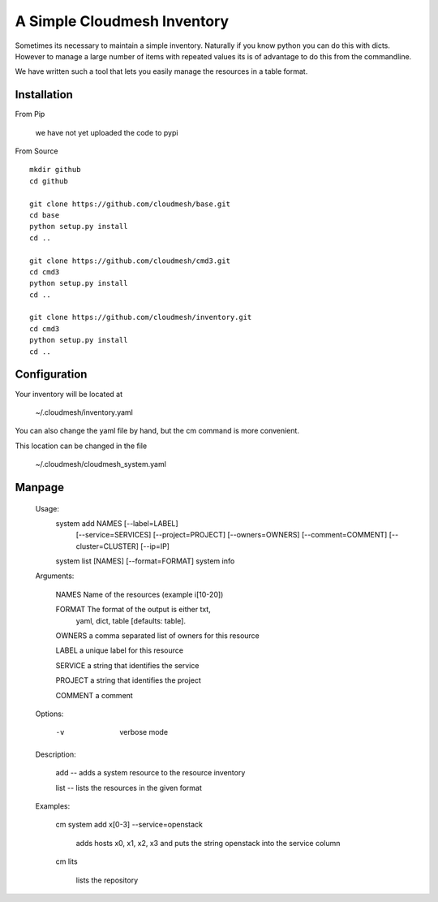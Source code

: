 A Simple Cloudmesh Inventory
===========================


Sometimes its necessary to maintain a simple inventory.
Naturally if you know python you can do this with dicts.
However to manage a large number of items with repeated values
its is of advantage to do this from the commandline.

We have written such a tool that lets you easily manage the
resources in a table format.

Installation
---------------

From Pip

    we have not yet uploaded the code to pypi

From Source

::

    mkdir github
    cd github

    git clone https://github.com/cloudmesh/base.git
    cd base
    python setup.py install
    cd ..

    git clone https://github.com/cloudmesh/cmd3.git
    cd cmd3
    python setup.py install
    cd ..

    git clone https://github.com/cloudmesh/inventory.git
    cd cmd3
    python setup.py install
    cd ..

Configuration
---------------

Your inventory will be located at

    ~/.cloudmesh/inventory.yaml

You can also change the yaml file by hand, but the
cm command is more convenient.

This location can be changed in the file

    ~/.cloudmesh/cloudmesh_system.yaml


Manpage
--------


  Usage:
      system add NAMES [--label=LABEL]
                       [--service=SERVICES]
                       [--project=PROJECT]
                       [--owners=OWNERS]
                       [--comment=COMMENT]
                       [--cluster=CLUSTER]
                       [--ip=IP]
      system list [NAMES] [--format=FORMAT]
      system info

  Arguments:

    NAMES     Name of the resources (example i[10-20])

    FORMAT    The format of the output is either txt,
              yaml, dict, table [defaults: table].

    OWNERS    a comma separated list of owners for this resource

    LABEL     a unique label for this resource

    SERVICE   a string that identifies the service

    PROJECT   a string that identifies the project

    COMMENT   a comment

  Options:

     -v       verbose mode

  Description:

    add -- adds a system resource to the resource inventory

    list -- lists the resources in the given format

  Examples:

    cm system add x[0-3] --service=openstack

        adds hosts x0, x1, x2, x3 and puts the string
        openstack into the service column

    cm lits

        lists the repository
